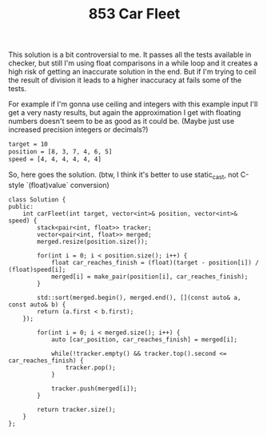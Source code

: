 #+TITLE: 853 Car Fleet

This solution is a bit controversial to me. It passes all the tests available in checker, but still I'm using float comparisons in a while loop and it creates a high risk of
getting an inaccurate solution in the end. But if I'm trying to ceil the result of division it leads to a higher inaccuracy at fails some of the tests.

For example if I'm gonna use ceiling and integers with this example input I'll get a very nasty results, but again the approximation I get with floating numbers doesn't seem to be as good as it could be. (Maybe just use increased precision integers or decimals?)

#+begin_src bash
target = 10
position = [8, 3, 7, 4, 6, 5]
speed = [4, 4, 4, 4, 4, 4]
#+end_src

So, here goes the solution. (btw, I think it's better to use static_cast, not C-style `(float)value` conversion)

#+begin_src c++
class Solution {
public:
    int carFleet(int target, vector<int>& position, vector<int>& speed) {
        stack<pair<int, float>> tracker;
        vector<pair<int, float>> merged;
        merged.resize(position.size());

        for(int i = 0; i < position.size(); i++) {
            float car_reaches_finish = (float)(target - position[i]) / (float)speed[i];
            merged[i] = make_pair(position[i], car_reaches_finish);
        }

        std::sort(merged.begin(), merged.end(), [](const auto& a, const auto& b) {
        return (a.first < b.first);
    });

        for(int i = 0; i < merged.size(); i++) {
            auto [car_position, car_reaches_finish] = merged[i];

            while(!tracker.empty() && tracker.top().second <= car_reaches_finish) {
                tracker.pop();
            }

            tracker.push(merged[i]);
        }

        return tracker.size();
    }
};
#+end_src
